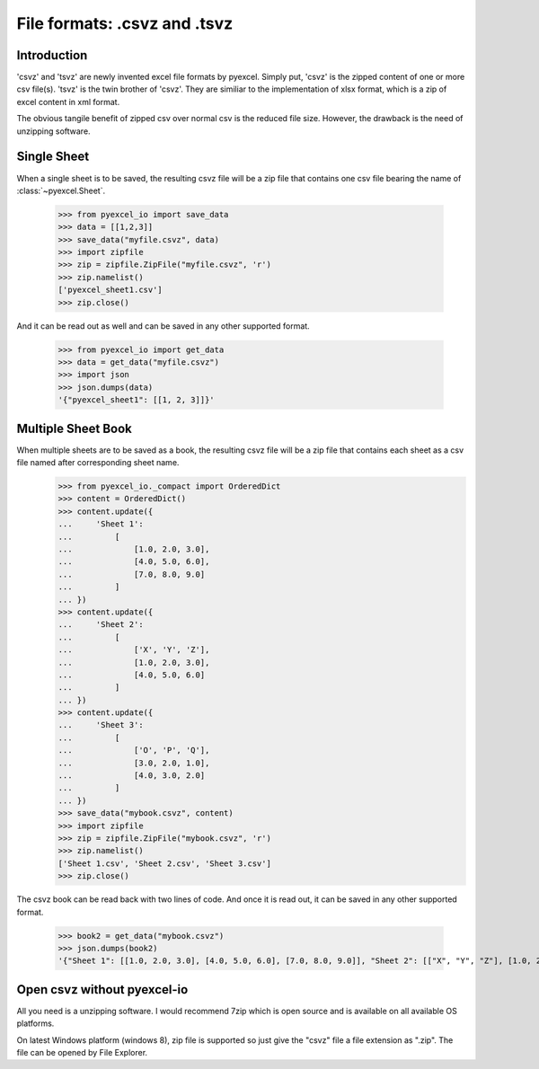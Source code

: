 ====================================
File formats: .csvz and .tsvz
====================================

.. _csvz:

Introduction
-------------

'csvz' and 'tsvz' are newly invented excel file formats by pyexcel. Simply put, 'csvz' is the zipped content of one or more csv file(s). 'tsvz' is the twin brother of 'csvz'. They are similiar to the implementation of xlsx format, which is a zip of excel content in xml format.

The obvious tangile benefit of zipped csv over normal csv is the reduced file size. However, the drawback is the need of unzipping software.

Single Sheet
------------

When a single sheet is to be saved, the resulting csvz file will be a zip file that contains one csv file bearing the name of :class:`~pyexcel.Sheet`.

    >>> from pyexcel_io import save_data
    >>> data = [[1,2,3]]
    >>> save_data("myfile.csvz", data)
    >>> import zipfile
    >>> zip = zipfile.ZipFile("myfile.csvz", 'r')
    >>> zip.namelist()
    ['pyexcel_sheet1.csv']
    >>> zip.close()


And it can be read out as well and can be saved in any other supported format.

    >>> from pyexcel_io import get_data
    >>> data = get_data("myfile.csvz")
    >>> import json
    >>> json.dumps(data)
    '{"pyexcel_sheet1": [[1, 2, 3]]}'
    

Multiple Sheet Book
-------------------

When multiple sheets are to be saved as a book, the resulting csvz file will be a zip file that contains each sheet as a csv file named after corresponding sheet name.
    >>> from pyexcel_io._compact import OrderedDict
    >>> content = OrderedDict()
    >>> content.update({
    ...     'Sheet 1': 
    ...         [
    ...             [1.0, 2.0, 3.0], 
    ...             [4.0, 5.0, 6.0], 
    ...             [7.0, 8.0, 9.0]
    ...         ]
    ... })
    >>> content.update({
    ...     'Sheet 2': 
    ...         [
    ...             ['X', 'Y', 'Z'], 
    ...             [1.0, 2.0, 3.0], 
    ...             [4.0, 5.0, 6.0]
    ...         ]
    ... })
    >>> content.update({
    ...     'Sheet 3': 
    ...         [
    ...             ['O', 'P', 'Q'], 
    ...             [3.0, 2.0, 1.0], 
    ...             [4.0, 3.0, 2.0]
    ...         ] 
    ... })
    >>> save_data("mybook.csvz", content)
    >>> import zipfile
    >>> zip = zipfile.ZipFile("mybook.csvz", 'r')
    >>> zip.namelist()
    ['Sheet 1.csv', 'Sheet 2.csv', 'Sheet 3.csv']
    >>> zip.close()


The csvz book can be read back with two lines of code. And once it is read out, it can be saved in any other supported format.

    >>> book2 = get_data("mybook.csvz")
    >>> json.dumps(book2)
    '{"Sheet 1": [[1.0, 2.0, 3.0], [4.0, 5.0, 6.0], [7.0, 8.0, 9.0]], "Sheet 2": [["X", "Y", "Z"], [1.0, 2.0, 3.0], [4.0, 5.0, 6.0]], "Sheet 3": [["O", "P", "Q"], [3.0, 2.0, 1.0], [4.0, 3.0, 2.0]]}'


Open csvz without pyexcel-io
----------------------------

All you need is a unzipping software. I would recommend 7zip which is open source and is available on all available OS platforms.

On latest Windows platform (windows 8), zip file is supported so just give the "csvz" file a file extension as ".zip". The file can be opened by File Explorer.


.. testcode::
   :hide:

    >>> import os
    >>> os.unlink("myfile.csvz")
    >>> os.unlink("mybook.csvz")
